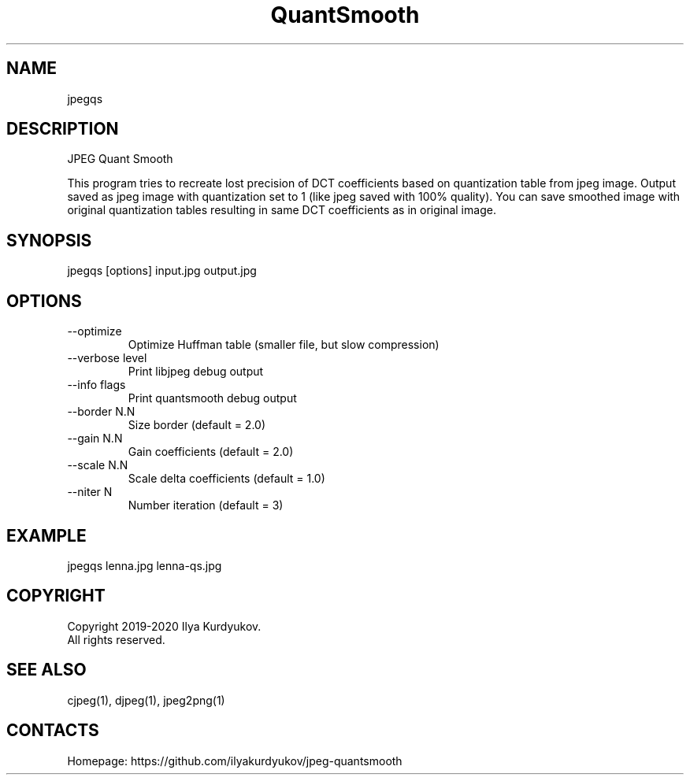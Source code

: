 .TH "QuantSmooth" 1 0.20170128 "28 Jan 2020" "User Manual"

.SH NAME
jpegqs

.SH DESCRIPTION
JPEG Quant Smooth

This program tries to recreate lost precision of DCT coefficients based on quantization table from jpeg image.
Output saved as jpeg image with quantization set to 1 (like jpeg saved with 100% quality). You can save smoothed image with original quantization tables resulting in same DCT coefficients as in original image.

.SH SYNOPSIS
jpegqs [options] input.jpg output.jpg

.SH OPTIONS
.TP
--optimize
Optimize Huffman table (smaller file, but slow compression)
.TP
--verbose level
Print libjpeg debug output
.TP
--info flags
Print quantsmooth debug output
.TP
--border N.N
Size border (default = 2.0)
.TP
--gain N.N
Gain coefficients (default = 2.0)
.TP
--scale N.N
Scale delta coefficients (default = 1.0)
.TP
--niter N
Number iteration (default = 3)

.SH EXAMPLE
jpegqs lenna.jpg lenna-qs.jpg

.SH COPYRIGHT
Copyright 2019-2020 Ilya Kurdyukov.
 All rights reserved.

.SH SEE ALSO
cjpeg(1), djpeg(1), jpeg2png(1)

.SH CONTACTS
Homepage: https://github.com/ilyakurdyukov/jpeg-quantsmooth

